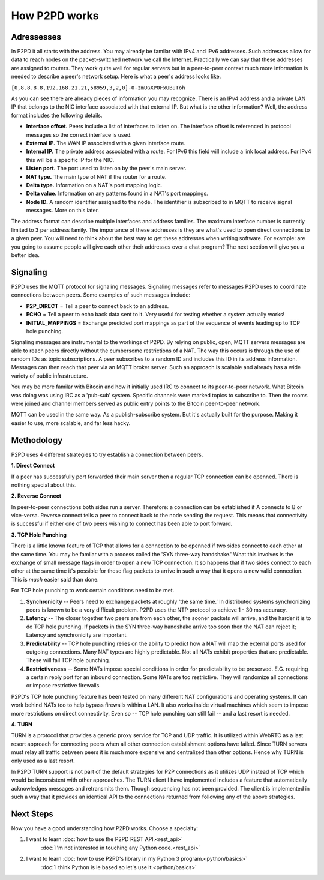 How P2PD works
===============

Adressesses
------------

In P2PD it all starts with the address. You may already be familar with IPv4
and IPv6 addresses. Such addresses allow for data to reach nodes on
the packet-switched network we call the Internet. Practically we can say that
these addresses are assigned to routers. They work quite well for regular
servers but in a peer-to-peer context much more information is needed to
describe a peer's network setup. Here is what a peer's address looks like.

``[0,8.8.8.8,192.168.21.21,58959,3,2,0]-0-zmUGXPOFxUBuToh``

As you can see there are already pieces of information you may recognize.
There is an IPv4 address and a private LAN IP that belongs to the NIC
interface associated with that external IP. But what is the other information?
Well, the address format includes the following details.

-   **Interface offset.** Peers include a list of interfaces to listen on. 
    The interface offset is referenced in protocol messages so the correct
    interface is used.
-   **External IP.** The WAN IP associated with a given interface route.
-   **Internal IP.** The private address associated with a route. For IPv6
    this field will include a link local address. For IPv4 this will
    be a specific IP for the NIC.
-   **Listen port.** The port used to listen on by the peer's main server.
-   **NAT type.** The main type of NAT if the router for a route.
-   **Delta type.** Information on a NAT's port mapping logic.
-   **Delta value.** Information on any patterns found in a NAT's port mappings.
-   **Node ID.** A random identifier assigned to the node. The identifier is
    subscribed to in MQTT to receive signal messages. More on this later.

The address format can describe multiple interfaces and address families.
The maximum interface number is currently limited to 3 per address family.
The importance of these addresses is they are what's used to open direct
connections to a given peer. You will need to think about the best way to get
these addresses when writing software. For example: are you going to assume
people will give each other their addresses over a chat program? The
next section will give you a better idea.

Signaling
----------

P2PD uses the MQTT protocol for signaling messages. Signaling messages
refer to messages P2PD uses to coordinate connections between peers. Some
examples of such messages include:

-   **P2P_DIRECT** = Tell a peer to connect back to an address.
-   **ECHO** = Tell a peer to echo back data sent to it. Very useful for
    testing whether a system actually works!
-   **INITIAL_MAPPINGS** = Exchange predicted port mappings as part of the
    sequence of events leading up to TCP hole punching.

Signaling messages are instrumental to the workings of P2PD. By relying on
public, open, MQTT servers messages are able to reach peers directly without
the cumbersome restrictions of a NAT. The way this occurs is through the
use of random IDs as topic subscriptions. A peer subscribes to a random ID
and includes this ID in its address information. Messages can then reach that
peer via an MQTT broker server. Such an approach is scalable and already
has a wide variety of public infrastructure.

You may be more familar with Bitcoin and how it initially used IRC
to connect to its peer-to-peer network. What Bitcoin was doing was using
IRC as a 'pub-sub' system. Specific channels were marked topics to subscribe to.
Then the rooms were joined and channel members served as public entry points
to the Bitcoin peer-to-peer network.

MQTT can be used in the same way. As a publish-subscribe system. But
it's actually built for the purpose. Making it easier to use, more scalable,
and far less hacky.

Methodology
------------

P2PD uses 4 different strategies to try establish a connection between peers.

**1. Direct Connect**

If a peer has successfully port forwarded their main server then a regular TCP connection can be openned. There is nothing special about this.

**2. Reverse Connect**

In peer-to-peer connections both sides run a server. Therefore: a connection
can be established if A connects to B or vice-versa. Reverse connect tells
a peer to connect back to the node sending the request. This means that
connectivity is successful if either one of two peers wishing to
connect has been able to port forward.

**3. TCP Hole Punching**

There is a little known feature of TCP that allows for a connection to
be openned if two sides connect to each other at the same time. You may
be familar with a process called the 'SYN three-way handshake.' What
this involves is the exchange of small message flags in order to open
a new TCP connection. It so happens that if two sides connect to each
other at the same time it's possible for these flag packets to arrive
in such a way that it opens a new valid connection. This is *much*
easier said than done.

For TCP hole punching to work certain conditions need to be met.

1.  **Synchronicity** -- Peers need to exchange packets at roughly
    'the same time.' In distributed systems synchronizing peers is known
    to be a very difficult problem. P2PD uses the NTP protocol to achieve
    1 - 30 ms accuracy.
2.  **Latency** -- The closer together two peers are from each other, the
    sooner packets will arrive, and the harder it is to do TCP hole punching.
    If packets in the SYN three-way handshake arrive too soon then
    the NAT can reject it; Latency and synchronicity are important.
3.  **Predictability** -- TCP hole punching relies on the ability to predict
    how a NAT will map the external ports used for outgoing connections.
    Many NAT types are highly predictable. Not all NATs exhibit
    properties that are predictable. These will fail TCP hole punching.
4.  **Restrictiveness** -- Some NATs impose special conditions in order
    for predictability to be preserved. E.G. requiring a certain reply
    port for an inbound connection. Some NATs are too restrictive. They
    will randomize all connections or impose restrictive firewalls.
    
P2PD's TCP hole punching feature has been tested on many different NAT
configurations and operating systems. It can work behind NATs too to
help bypass firewalls within a LAN. It also works inside virtual
machines which seem to impose more restrictions on direct connectivity.
Even so -- TCP hole punching can still fail -- and a last resort is needed.

**4. TURN**

TURN is a protocol that provides a generic proxy service for TCP and
UDP traffic. It is utilized within WebRTC as a last resort approach
for connecting peers when all other connection establishment options have
failed. Since TURN servers must relay all traffic between peers it
is much more expensive and centralized than other options. Hence why TURN
is only used as a last resort.

In P2PD TURN support is not part of the default strategies for P2P connections
as it utilizes UDP instead of TCP which would be inconsistent with other
approaches. The TURN client I have implemented includes a feature
that automatically acknowledges messages and retransmits them.
Though sequencing has not been provided. The client is implemented in
such a way that it provides an identical API to the connections returned
from following any of the above strategies.

Next Steps
-----------

Now you have a good understanding how P2PD works. Choose a specialty:

1.  I want to learn :doc:`how to use the P2PD REST API.<rest_api>`
        :doc:`I'm not interested in touching any Python code.<rest_api>`
2.  I want to learn :doc:`how to use P2PD's library in my Python 3 program.<python/basics>`
        :doc:`I think Python is le based so let's use it.<python/basics>`